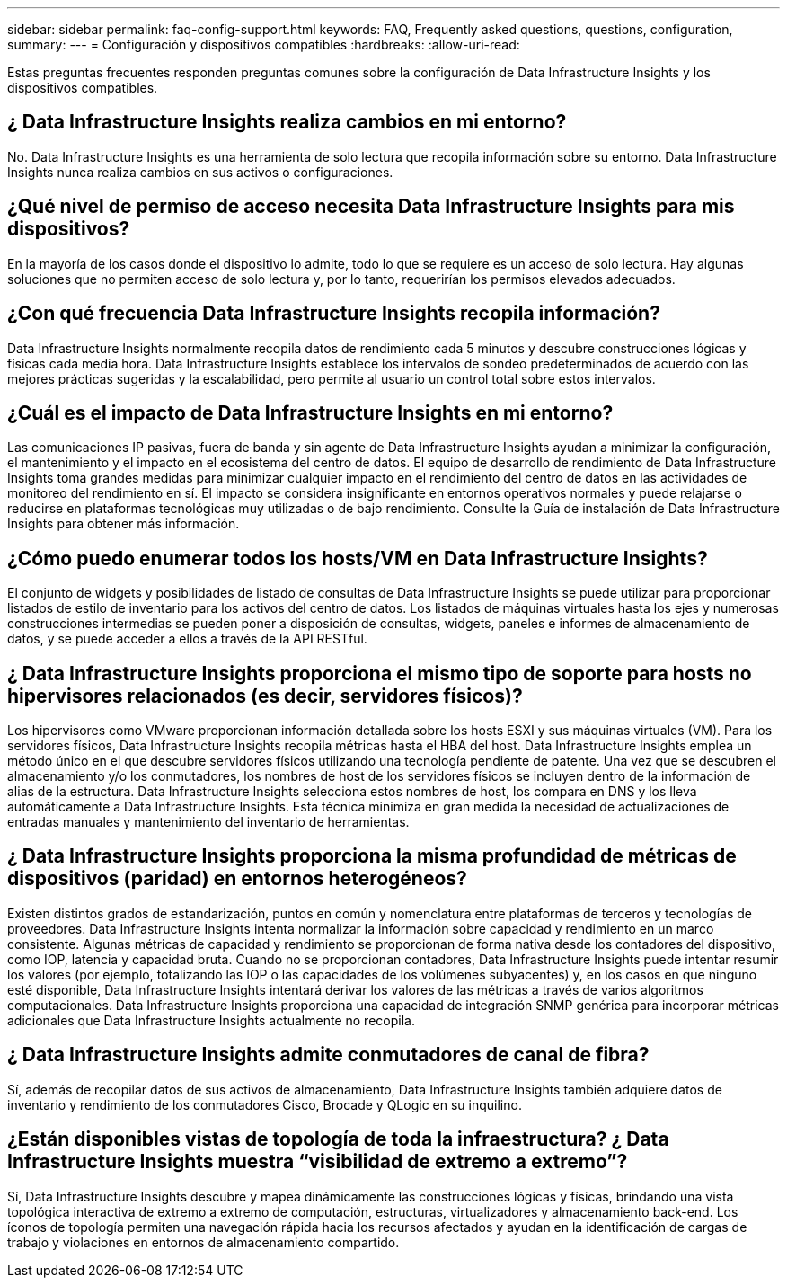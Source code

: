---
sidebar: sidebar 
permalink: faq-config-support.html 
keywords: FAQ, Frequently asked questions, questions, configuration, 
summary:  
---
= Configuración y dispositivos compatibles
:hardbreaks:
:allow-uri-read: 


[role="lead"]
Estas preguntas frecuentes responden preguntas comunes sobre la configuración de Data Infrastructure Insights y los dispositivos compatibles.



== ¿ Data Infrastructure Insights realiza cambios en mi entorno?

No. Data Infrastructure Insights es una herramienta de solo lectura que recopila información sobre su entorno.  Data Infrastructure Insights nunca realiza cambios en sus activos o configuraciones.



== ¿Qué nivel de permiso de acceso necesita Data Infrastructure Insights para mis dispositivos?

En la mayoría de los casos donde el dispositivo lo admite, todo lo que se requiere es un acceso de solo lectura.  Hay algunas soluciones que no permiten acceso de solo lectura y, por lo tanto, requerirían los permisos elevados adecuados.



== ¿Con qué frecuencia Data Infrastructure Insights recopila información?

Data Infrastructure Insights normalmente recopila datos de rendimiento cada 5 minutos y descubre construcciones lógicas y físicas cada media hora.  Data Infrastructure Insights establece los intervalos de sondeo predeterminados de acuerdo con las mejores prácticas sugeridas y la escalabilidad, pero permite al usuario un control total sobre estos intervalos.



== ¿Cuál es el impacto de Data Infrastructure Insights en mi entorno?

Las comunicaciones IP pasivas, fuera de banda y sin agente de Data Infrastructure Insights ayudan a minimizar la configuración, el mantenimiento y el impacto en el ecosistema del centro de datos.  El equipo de desarrollo de rendimiento de Data Infrastructure Insights toma grandes medidas para minimizar cualquier impacto en el rendimiento del centro de datos en las actividades de monitoreo del rendimiento en sí.  El impacto se considera insignificante en entornos operativos normales y puede relajarse o reducirse en plataformas tecnológicas muy utilizadas o de bajo rendimiento.  Consulte la Guía de instalación de Data Infrastructure Insights para obtener más información.



== ¿Cómo puedo enumerar todos los hosts/VM en Data Infrastructure Insights?

El conjunto de widgets y posibilidades de listado de consultas de Data Infrastructure Insights se puede utilizar para proporcionar listados de estilo de inventario para los activos del centro de datos.  Los listados de máquinas virtuales hasta los ejes y numerosas construcciones intermedias se pueden poner a disposición de consultas, widgets, paneles e informes de almacenamiento de datos, y se puede acceder a ellos a través de la API RESTful.



== ¿ Data Infrastructure Insights proporciona el mismo tipo de soporte para hosts no hipervisores relacionados (es decir, servidores físicos)?

Los hipervisores como VMware proporcionan información detallada sobre los hosts ESXI y sus máquinas virtuales (VM).  Para los servidores físicos, Data Infrastructure Insights recopila métricas hasta el HBA del host.  Data Infrastructure Insights emplea un método único en el que descubre servidores físicos utilizando una tecnología pendiente de patente.  Una vez que se descubren el almacenamiento y/o los conmutadores, los nombres de host de los servidores físicos se incluyen dentro de la información de alias de la estructura.  Data Infrastructure Insights selecciona estos nombres de host, los compara en DNS y los lleva automáticamente a Data Infrastructure Insights.  Esta técnica minimiza en gran medida la necesidad de actualizaciones de entradas manuales y mantenimiento del inventario de herramientas.



== ¿ Data Infrastructure Insights proporciona la misma profundidad de métricas de dispositivos (paridad) en entornos heterogéneos?

Existen distintos grados de estandarización, puntos en común y nomenclatura entre plataformas de terceros y tecnologías de proveedores.  Data Infrastructure Insights intenta normalizar la información sobre capacidad y rendimiento en un marco consistente.  Algunas métricas de capacidad y rendimiento se proporcionan de forma nativa desde los contadores del dispositivo, como IOP, latencia y capacidad bruta.  Cuando no se proporcionan contadores, Data Infrastructure Insights puede intentar resumir los valores (por ejemplo, totalizando las IOP o las capacidades de los volúmenes subyacentes) y, en los casos en que ninguno esté disponible, Data Infrastructure Insights intentará derivar los valores de las métricas a través de varios algoritmos computacionales.  Data Infrastructure Insights proporciona una capacidad de integración SNMP genérica para incorporar métricas adicionales que Data Infrastructure Insights actualmente no recopila.



== ¿ Data Infrastructure Insights admite conmutadores de canal de fibra?

Sí, además de recopilar datos de sus activos de almacenamiento, Data Infrastructure Insights también adquiere datos de inventario y rendimiento de los conmutadores Cisco, Brocade y QLogic en su inquilino.



== ¿Están disponibles vistas de topología de toda la infraestructura?  ¿ Data Infrastructure Insights muestra “visibilidad de extremo a extremo”?

Sí, Data Infrastructure Insights descubre y mapea dinámicamente las construcciones lógicas y físicas, brindando una vista topológica interactiva de extremo a extremo de computación, estructuras, virtualizadores y almacenamiento back-end.  Los íconos de topología permiten una navegación rápida hacia los recursos afectados y ayudan en la identificación de cargas de trabajo y violaciones en entornos de almacenamiento compartido.
